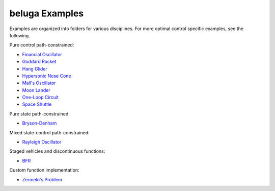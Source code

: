 .. _BFR: AscentVehicles/BFR
.. _`Bryson-Denham`: Classic/BrysonDenham
.. _`Financial Oscillator`: Oscillators/FinancialOscillator
.. _`Goddard Rocket`: AscentVehicles/GoddardRocket
.. _`Hang Glider`: AtmosphericFlight/HangGlider
.. _`Hypersonic Nose Cone`: AtmosphericFlight/HypersonicNose
.. _`Mall's Oscillator`: Oscillators/MallsOscillator
.. _`Moon Lander`: Classic/MoonLander
.. _`One-Loop Circuit`: ElectricityandMagnetism/oneloopcircuit
.. _`Rayleigh Oscillator`: Oscillators/Rayleigh
.. _`Space Shuttle`: AtmosphericFlight/SpaceShuttle
.. _`Zermelo's Problem`: Classic/ZermelosProblem

beluga Examples
===============

Examples are organized into folders for various disciplines. For more optimal control specific examples, see the following.

Pure control path-constrained:

- `Financial Oscillator`_
- `Goddard Rocket`_
- `Hang Glider`_
- `Hypersonic Nose Cone`_
- `Mall's Oscillator`_
- `Moon Lander`_
- `One-Loop Circuit`_
- `Space Shuttle`_

Pure state path-constrained:

- `Bryson-Denham`_

Mixed state-control path-constrained:

- `Rayleigh Oscillator`_

Staged vehicles and discontinuous functions:

- BFR_

Custom function implementation:

- `Zermelo's Problem`_
